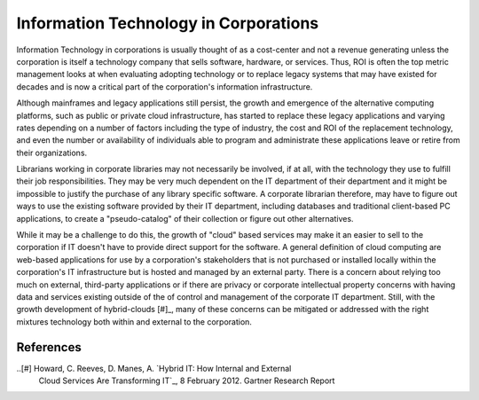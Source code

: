 ======================================
Information Technology in Corporations
======================================
Information Technology in corporations is usually thought of as a cost-center
and not a revenue generating unless the corporation is itself a technology
company that sells software, hardware, or services. Thus, ROI is often the
top metric management looks at when evaluating adopting technology or to 
replace legacy systems that may have existed for decades and is now a
critical part of the corporation's information infrastructure. 

Although mainframes and legacy applications still persist, the growth and
emergence of the alternative computing platforms, such as public or private 
cloud infrastructure, has started to replace these legacy applications and varying
rates depending on a number of factors including the type of industry, the
cost and ROI of the replacement technology, and even the number or availability 
of individuals able to program and administrate these applications leave or
retire from their organizations.

Librarians working in corporate libraries may not necessarily be involved, 
if at all, with the technology they use to fulfill their job responsibilities.
They may be very much dependent on the IT department of their department and
it might be impossible to justify the purchase of any library specific software.
A corporate librarian therefore, may have to figure out ways to use the existing
software provided by their IT department, including databases and traditional
client-based PC applications, to create a "pseudo-catalog" of their collection or
figure out other alternatives. 

While it may be a challenge to do this, the growth of "cloud" based services
may make it an easier to sell to the corporation if IT doesn't have to provide
direct support for the software. A general definition of cloud computing are 
web-based applications for use by a corporation's stakeholders that is not purchased
or installed locally within the corporation's IT infrastructure but is hosted and
managed by an external party. There is a concern about relying too 
much on external, third-party applications or if there are privacy or corporate
intellectual property concerns with having data and services existing outside of
the of control and management of the corporate IT department. Still, with the 
growth development of hybrid-clouds [#]_, many of these concerns can be 
mitigated or addressed with the right mixtures technology both within and external
to the corporation.

References
----------
..[#]  Howard, C. Reeves, D. Manes, A. `Hybrid IT: How Internal and External 
       Cloud Services Are Transforming IT`_, 8 February 2012. Gartner Research Report

.. _`Hybrid IT`: How Internal and External Cloud Services Are Transforming IT: http://www.gartner.com/DisplayDocument?doc_cd=231796
